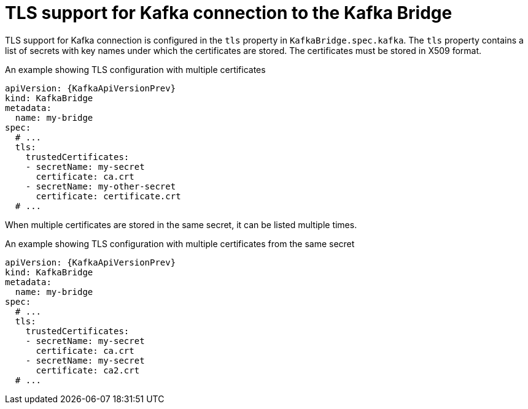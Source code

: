 // Module included in the following assemblies:
//
// assembly-kafka-bridge-tls.adoc

[id='ref-kafka-bridge-tls-{context}']
= TLS support for Kafka connection to the Kafka Bridge

TLS support for Kafka connection is configured in the `tls` property in `KafkaBridge.spec.kafka`.
The `tls` property contains a list of secrets with key names under which the certificates are stored.
The certificates must be stored in X509 format.

.An example showing TLS configuration with multiple certificates
[source,yaml,subs=attributes+]
----
apiVersion: {KafkaApiVersionPrev}
kind: KafkaBridge
metadata:
  name: my-bridge
spec:
  # ...
  tls:
    trustedCertificates:
    - secretName: my-secret
      certificate: ca.crt
    - secretName: my-other-secret
      certificate: certificate.crt
  # ...
----

When multiple certificates are stored in the same secret, it can be listed multiple times.

.An example showing TLS configuration with multiple certificates from the same secret
[source,yaml,subs=attributes+]
----
apiVersion: {KafkaApiVersionPrev}
kind: KafkaBridge
metadata:
  name: my-bridge
spec:
  # ...
  tls:
    trustedCertificates:
    - secretName: my-secret
      certificate: ca.crt
    - secretName: my-secret
      certificate: ca2.crt
  # ...
----
